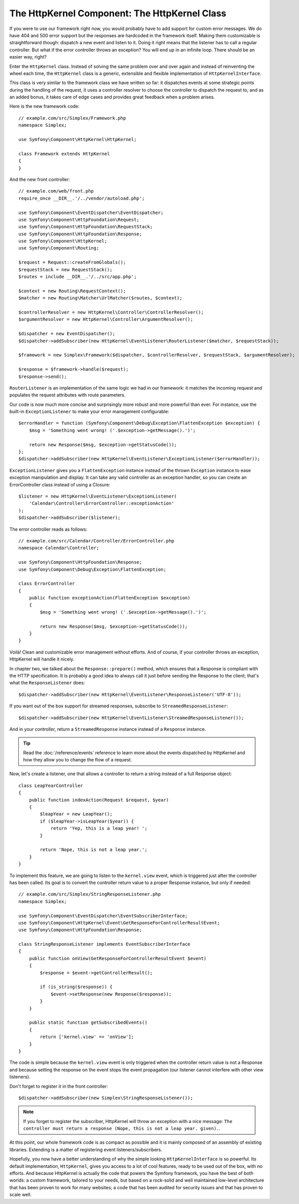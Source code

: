 The HttpKernel Component: The HttpKernel Class
==============================================

If you were to use our framework right now, you would probably have to add
support for custom error messages. We do have 404 and 500 error support but
the responses are hardcoded in the framework itself. Making them customizable
is straightforward though: dispatch a new event and listen to it. Doing it right
means that the listener has to call a regular controller. But what if the
error controller throws an exception? You will end up in an infinite loop.
There should be an easier way, right?

Enter the ``HttpKernel`` class. Instead of solving the same problem over and
over again and instead of reinventing the wheel each time, the ``HttpKernel``
class is a generic, extensible and flexible implementation of
``HttpKernelInterface``.

This class is very similar to the framework class we have written so far: it
dispatches events at some strategic points during the handling of the request,
it uses a controller resolver to choose the controller to dispatch the request
to, and as an added bonus, it takes care of edge cases and provides great
feedback when a problem arises.

Here is the new framework code::

    // example.com/src/Simplex/Framework.php
    namespace Simplex;

    use Symfony\Component\HttpKernel\HttpKernel;

    class Framework extends HttpKernel
    {
    }

And the new front controller::

    // example.com/web/front.php
    require_once __DIR__.'/../vendor/autoload.php';

    use Symfony\Component\EventDispatcher\EventDispatcher;
    use Symfony\Component\HttpFoundation\Request;
    use Symfony\Component\HttpFoundation\RequestStack;
    use Symfony\Component\HttpFoundation\Response;
    use Symfony\Component\HttpKernel;
    use Symfony\Component\Routing;

    $request = Request::createFromGlobals();
    $requestStack = new RequestStack();
    $routes = include __DIR__.'/../src/app.php';

    $context = new Routing\RequestContext();
    $matcher = new Routing\Matcher\UrlMatcher($routes, $context);

    $controllerResolver = new HttpKernel\Controller\ControllerResolver();
    $argumentResolver = new HttpKernel\Controller\ArgumentResolver();

    $dispatcher = new EventDispatcher();
    $dispatcher->addSubscriber(new HttpKernel\EventListener\RouterListener($matcher, $requestStack));

    $framework = new Simplex\Framework($dispatcher, $controllerResolver, $requestStack, $argumentResolver);

    $response = $framework->handle($request);
    $response->send();

``RouterListener`` is an implementation of the same logic we had in our
framework: it matches the incoming request and populates the request
attributes with route parameters.

Our code is now much more concise and surprisingly more robust and more
powerful than ever. For instance, use the built-in ``ExceptionListener`` to
make your error management configurable::

    $errorHandler = function (Symfony\Component\Debug\Exception\FlattenException $exception) {
        $msg = 'Something went wrong! ('.$exception->getMessage().')';

        return new Response($msg, $exception->getStatusCode());
    };
    $dispatcher->addSubscriber(new HttpKernel\EventListener\ExceptionListener($errorHandler));

``ExceptionListener`` gives you a ``FlattenException`` instance instead of the
thrown ``Exception`` instance to ease exception manipulation and display. It
can take any valid controller as an exception handler, so you can create an
ErrorController class instead of using a Closure::

    $listener = new HttpKernel\EventListener\ExceptionListener(
        'Calendar\Controller\ErrorController::exceptionAction'
    );
    $dispatcher->addSubscriber($listener);

The error controller reads as follows::

    // example.com/src/Calendar/Controller/ErrorController.php
    namespace Calendar\Controller;

    use Symfony\Component\HttpFoundation\Response;
    use Symfony\Component\Debug\Exception\FlattenException;

    class ErrorController
    {
        public function exceptionAction(FlattenException $exception)
        {
            $msg = 'Something went wrong! ('.$exception->getMessage().')';

            return new Response($msg, $exception->getStatusCode());
        }
    }

Voilà! Clean and customizable error management without efforts. And of course,
if your controller throws an exception, HttpKernel will handle it nicely.

In chapter two, we talked about the ``Response::prepare()`` method, which
ensures that a Response is compliant with the HTTP specification. It is
probably a good idea to always call it just before sending the Response to the
client; that's what the ``ResponseListener`` does::

    $dispatcher->addSubscriber(new HttpKernel\EventListener\ResponseListener('UTF-8'));

If you want out of the box support for streamed responses, subscribe
to ``StreamedResponseListener``::

    $dispatcher->addSubscriber(new HttpKernel\EventListener\StreamedResponseListener());

And in your controller, return a ``StreamedResponse`` instance instead of a
``Response`` instance.

.. tip::

    Read the :doc:`/reference/events` reference to learn more about the events
    dispatched by HttpKernel and how they allow you to change the flow of a
    request.

Now, let's create a listener, one that allows a controller to return a string
instead of a full Response object::

    class LeapYearController
    {
        public function indexAction(Request $request, $year)
        {
            $leapYear = new LeapYear();
            if ($leapYear->isLeapYear($year)) {
                return 'Yep, this is a leap year! ';
            }

            return 'Nope, this is not a leap year.';
        }
    }

To implement this feature, we are going to listen to the ``kernel.view``
event, which is triggered just after the controller has been called. Its goal
is to convert the controller return value to a proper Response instance, but
only if needed::

    // example.com/src/Simplex/StringResponseListener.php
    namespace Simplex;

    use Symfony\Component\EventDispatcher\EventSubscriberInterface;
    use Symfony\Component\HttpKernel\Event\GetResponseForControllerResultEvent;
    use Symfony\Component\HttpFoundation\Response;

    class StringResponseListener implements EventSubscriberInterface
    {
        public function onView(GetResponseForControllerResultEvent $event)
        {
            $response = $event->getControllerResult();

            if (is_string($response)) {
                $event->setResponse(new Response($response));
            }
        }

        public static function getSubscribedEvents()
        {
            return ['kernel.view' => 'onView'];
        }
    }

The code is simple because the ``kernel.view`` event is only triggered when
the controller return value is not a Response and because setting the response
on the event stops the event propagation (our listener cannot interfere with
other view listeners).

Don't forget to register it in the front controller::

    $dispatcher->addSubscriber(new Simplex\StringResponseListener());

.. note::

    If you forget to register the subscriber, HttpKernel will throw an
    exception with a nice message: ``The controller must return a response
    (Nope, this is not a leap year. given).``.

At this point, our whole framework code is as compact as possible and it is
mainly composed of an assembly of existing libraries. Extending is a matter
of registering event listeners/subscribers.

Hopefully, you now have a better understanding of why the simple looking
``HttpKernelInterface`` is so powerful. Its default implementation,
``HttpKernel``, gives you access to a lot of cool features, ready to be used
out of the box, with no efforts. And because HttpKernel is actually the code
that powers the Symfony framework, you have the best of both
worlds: a custom framework, tailored to your needs, but based on a rock-solid
and well maintained low-level architecture that has been proven to work for
many websites; a code that has been audited for security issues and that has
proven to scale well.

.. ready: no
.. revision: 6f3049986396459130ef2437b6423e1077ee8fb8